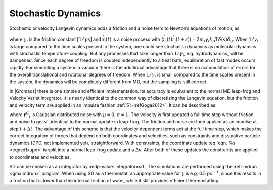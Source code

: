 Stochastic Dynamics
-------------------

Stochastic or velocity Langevin dynamics adds a friction and a noise
term to Newton’s equations of motion, as

.. math::  m_i {{\mbox{d}}^2 \mathbf{r}_i \over {\mbox{d}}t^2} =
   - m_i \gamma_i {{\mbox{d}}\mathbf{r}_i \over {\mbox{d}}t} + \mathbf{F}_i(\mathbf{r}) + {\stackrel{\circ}{\mathbf{r}}}_i,
   :label: eqnSDeq

where :math:`\gamma_i` is the friction constant :math:`[1/\mbox{ps}]`
and :math:`{\stackrel{\circ}{\mathbf{r}}}_i(t)` is a
noise process with
:math:`\langle {\stackrel{\circ}{r}}_i(t) {\stackrel{\circ}{r}}_j(t+s) \rangle = 2 m_i \gamma_i k_B T \delta(s) \delta_{ij}`. When :math:`1/\gamma_i`
is large compared to the time scales present in the system, one could
see stochastic dynamics as molecular dynamics with stochastic
temperature-coupling. But any processes that take longer than
:math:`1/\gamma_i`, e.g. hydrodynamics, will be dampened. Since each
degree of freedom is coupled independently to a heat bath, equilibration
of fast modes occurs rapidly. For simulating a system in vacuum there is
the additional advantage that there is no accumulation of errors for the
overall translational and rotational degrees of freedom. When
:math:`1/\gamma_i` is small compared to the time scales present in the
system, the dynamics will be completely different from MD, but the
sampling is still correct.

In |Gromacs| there is one simple and efficient implementation. Its
accuracy is equivalent to the normal MD leap-frog and Velocity Verlet
integrator. It is nearly identical to the common way of discretizing the
Langevin equation, but the friction and velocity term are applied in an
impulse fashion \ :ref:`51 <refGoga2012>`. It can be described as:

.. math::  \begin{aligned}
   \mathbf{v}'  &~=~&   \mathbf{v}(t-{{\frac{1}{2}}{{\Delta t}}}) + \frac{1}{m}\mathbf{F}(t){{\Delta t}}\\
   \Delta\mathbf{v}     &~=~&   -\alpha \, \mathbf{v}'(t+{{\frac{1}{2}}{{\Delta t}}}) + \sqrt{\frac{k_B T}{m} \alpha (2 - \alpha)} \, {\mathbf{r}^G}_i \\
   \mathbf{r}(t+{{\Delta t}})   &~=~&   \mathbf{r}(t)+\left(\mathbf{v}' +\frac{1}{2}\Delta \mathbf{v}\right){{\Delta t}}
  \end{aligned}
  :label: eqnsd1int

.. math:: \begin{aligned}
   \mathbf{v}(t+{{\frac{1}{2}}{{\Delta t}}})  &~=~&   \mathbf{v}' + \Delta \mathbf{v} \\
   \alpha &~=~& 1 - e^{-\gamma {{\Delta t}}}\end{aligned}
   :label: eqnsd1xupd

where :math:`{\mathbf{r}^G}_i` is Gaussian distributed
noise with :math:`\mu = 0`, :math:`\sigma = 1`. The velocity is first
updated a full time step without friction and noise to get
:math:`\mathbf{v}'`, identical to the normal update in
leap-frog. The friction and noise are then applied as an impulse at step
:math:`t+{{\Delta t}}`. The advantage of this scheme is that the
velocity-dependent terms act at the full time step, which makes the
correct integration of forces that depend on both coordinates and
velocities, such as constraints and dissipative particle dynamics (DPD,
not implemented yet), straightforward. With constraints, the coordinate
update :eq:`eqn. %s <eqnsd1xupd>` is split into a normal leap-frog update
and a :math:`\Delta \mathbf{v}`. After both of these
updates the constraints are applied to coordinates and velocities.

SD can be chosen as an integrator by :mdp-value:`integrator=sd`. The simulations
are performed using the :ref:`mdrun <gmx mdrun>` program.
When using SD as a thermostat, an appropriate value for :math:`\gamma`
is e.g. 0.5 ps\ :math:`^{-1}`, since this results in a friction that is
lower than the internal friction of water, while it still provides
efficient thermostatting.
